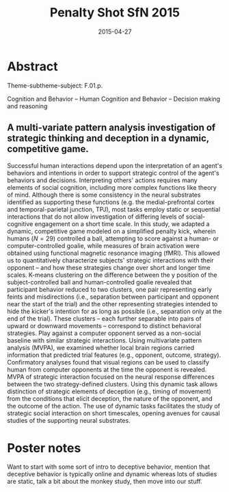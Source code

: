 #+LATEX_CLASS: article
#+DATE: 2015-04-27
#+TITLE: Penalty Shot SfN 2015
#+OPTIONS: toc:nil author:nil date:nil ^:{}
#+LATEX_HEADER: \usepackage{setspace}
#+LATEX_HEADER: \usepackage{parskip}
#+LATEX_HEADER: \usepackage{titling}
#+LATEX_HEADER: \setlength{\droptitle}{-1.5cm}
#+LATEX_HEADER: \posttitle{\par\end{center}\vspace{-1cm}}
#+LATEX_HEADER: \setlength{\parindent}{0cm}
#+LATEX_HEADER: \usepackage[margin=2cm]{geometry} \usepackage{svg}
#+KEYWORDS: [+PenaltyKik, +PenaltyShot, +Abstract, +Presentation, +SfN2015]

* Abstract
  #+AUTHOR: William F. Broderick, R. McKell Carter, Mariano Tepper, Jean-François Gariépy, Michael L. Platt, Guillermo Sapiro, Scott A. Huettel

  Theme-subtheme-subject: F.01.p.

  Cognition and Behavior -- Human Cognition and Behavior -- Decision making and reasoning

** A multi-variate pattern analysis investigation of strategic thinking and deception in a dynamic, competitive game.

   Successful human interactions depend upon the interpretation of an
   agent's behaviors and intentions in order to support strategic control
   of the agent's behaviors and decisions. Interpreting others' actions
   requires many elements of social cognition, including more complex
   functions like theory of mind. Although there is some consistency in
   the neural substrates identified as supporting these functions
   (e.g. the medial-prefrontal cortex and temporal-parietal junction,
   TPJ), most tasks employ static or sequential interactions that do not
   allow investigation of differing levels of social-cognitive engagement
   on a short time scale. In this study, we adapted a dynamic,
   competitive game modeled on a simplified penalty kick, wherein humans
   ($N=29$) controlled a ball, attempting to score against a human- or
   computer-controlled goalie, while measures of brain activation were
   obtained using functional magnetic resonance imaging (fMRI). This
   allowed us to quantitatively characterize subjects' strategic
   interactions with their opponent -- and how these strategies change
   over short and longer time scales. K-means clustering on the
   difference between the y position of the subject-controlled ball and
   human-controlled goalie revealed that participant behavior reduced to
   two clusters, one pair representing early feints and misdirections
   (i.e., separation between participant and opponent near the start of
   the trial) and the other representing strategies intended to hide the
   kicker's intention for as long as possible (i.e., separation only at
   the end of the trial). These clusters -- each further separable into
   pairs of upward or downward movements -- correspond to distinct
   behavioral strategies. Play against a computer opponent served as a
   non-social baseline with similar strategic interactions. Using
   multivariate pattern analysis (MVPA), we examined whether local brain
   regions carried information that predicted trial features (e.g.,
   opponent, outcome, strategy). Confirmatory analyses found that visual
   regions can be used to classify human from computer opponents at the
   time the opponent is revealed. MVPA of strategic interaction focused
   on the neural response differences between the two strategy-defined
   clusters. Using this dynamic task allows distinction of strategic
   elements of deception (e.g., timing of movement) from the conditions
   that elicit deception, the nature of the opponent, and the outcome of
   the action. The use of dynamic tasks facilitates the study of
   strategic social interaction on short timescales, opening avenues for
   causal studies of the supporting neural substrates.

* Poster notes

  Want to start with some sort of intro to deceptive behavior, mention
  that deceptive behavior is typically online and dynamic whereas lots
  of studies are static, talk a bit about the monkey study, then move
  into our stuff.

  
